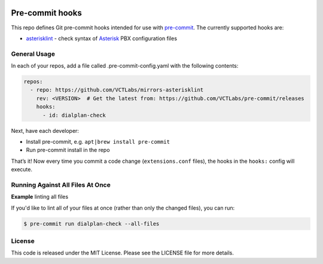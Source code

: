 |maint|

Pre-commit hooks
================

This repo defines Git pre-commit hooks intended for use with pre-commit_.  The
currently supported hooks are:

* asterisklint_ - check syntax of Asterisk_ PBX configuration files


.. _pre-commit: http://pre-commit.com/
.. _asterisklint: https://github.com/ossobv/asterisklint
.. _Asterisk: https://github.com/asterisk/asterisk


General Usage
-------------

In each of your repos, add a file called .pre-commit-config.yaml with the
following contents:

.. code-block:: yaml

    repos:
      - repo: https://github.com/VCTLabs/mirrors-asterisklint
        rev: <VERSION>  # Get the latest from: https://github.com/VCTLabs/pre-commit/releases
        hooks:
          - id: dialplan-check

Next, have each developer:

* Install pre-commit, e.g. ``apt|brew install pre-commit``
* Run pre-commit install in the repo

That’s it! Now every time you commit a code change (``extensions.conf`` files),
the hooks in the ``hooks:`` config will execute.


Running Against All Files At Once
---------------------------------

**Example** linting all files

If you'd like to lint all of your files at once (rather than only the
changed files), you can run:

.. code-block:: bash

    $ pre-commit run dialplan-check --all-files


License
-------

This code is released under the MIT License. Please see the LICENSE file
for more details.


.. |maint| image:: https://img.shields.io/badge/maintained%20by-VCTLabs.com-blueviolet.svg
    :target: https://www.vctlabs.com/
    :alt: Maintained by VCTLabs
